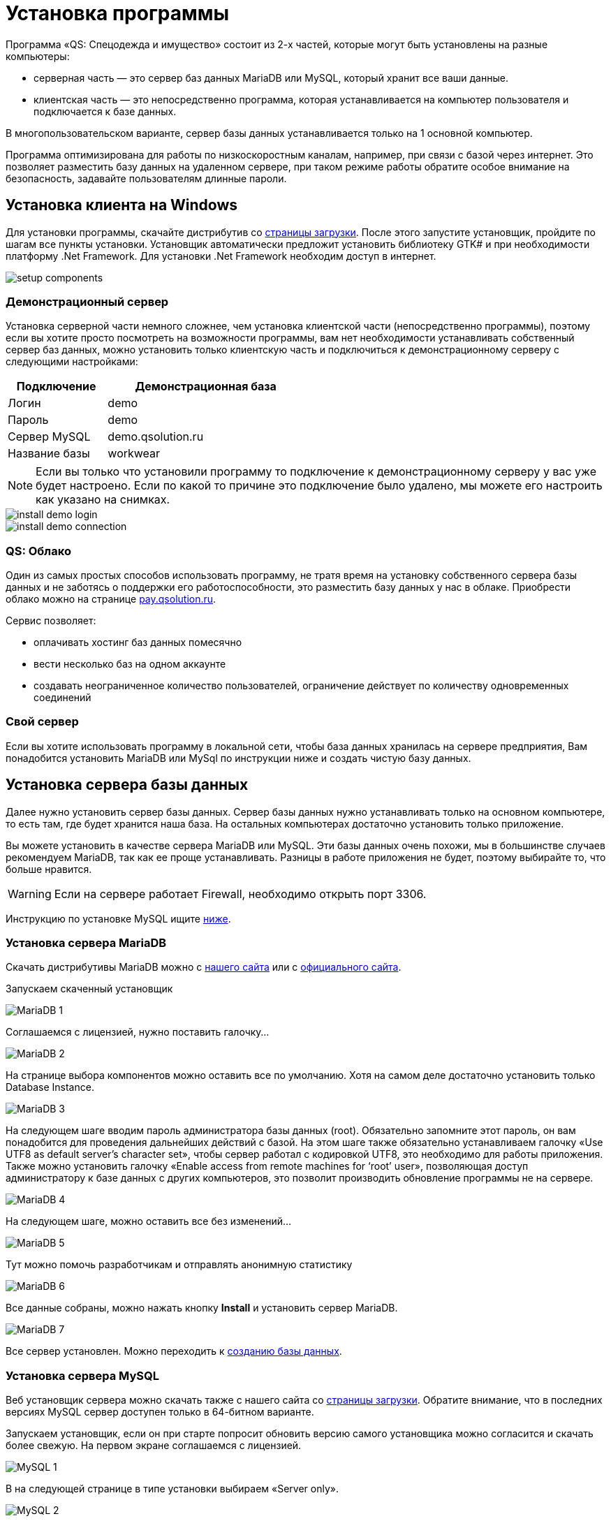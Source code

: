 = Установка программы
:experimental:

Программа «QS: Спецодежда и имущество» состоит из 2-х частей, которые могут быть установлены на разные компьютеры:

* серверная часть — это сервер баз данных MariaDB или MySQL, который хранит все ваши данные.
* клиентская часть — это непосредственно программа, которая устанавливается на компьютер пользователя и подключается к базе данных.

В многопользовательском варианте, сервер базы данных устанавливается только на 1 основной компьютер.

Программа оптимизирована для работы по низкоскоростным каналам, например, при связи с базой через интернет.
Это позволяет разместить базу данных на удаленном сервере, при таком режиме работы обратите особое внимание на безопасность, задавайте пользователям длинные пароли.

[#install-client-win]
== Установка клиента на Windows
Для установки программы, скачайте дистрибутив со http://workwear.qsolution.ru/skachat-programmu/[страницы загрузки]. После этого запустите установщик, пройдите по шагам все пункты установки. Установщик автоматически предложит установить библиотеку GTK# и при необходимости платформу .Net Framework. Для установки .Net Framework необходим доступ в интернет.

image::setup-components.png[]

[#demo-server]
=== Демонстрационный сервер

Установка серверной части немного сложнее, чем установка клиентской части (непосредственно программы), поэтому если вы хотите просто посмотреть на возможности программы, вам нет необходимости устанавливать собственный сервер баз данных, можно установить только клиентскую часть и подключиться к демонстрационному серверу с следующими настройками:

[width="50%", cols=">1,<2"]
|===
|Подключение| Демонстрационная база

|Логин| demo

|Пароль| demo

|Сервер MySQL| demo.qsolution.ru

|Название базы| workwear
|===

NOTE: Если вы только что установили программу то подключение к демонстрационному серверу у вас уже будет настроено. Если по какой то причине это подключение было удалено, мы можете его настроить как указано на снимках.

image::install_demo-login.png[]
image::install_demo-connection.png[]

[#QS-Cloude]
=== QS: Облако

Один из самых простых способов использовать программу, не тратя время на установку собственного сервера базы данных и не заботясь о поддержки его работоспособности, это разместить базу данных у нас в облаке. Приобрести облако можно на странице http://pay.qsolution.ru/?edition=cloud[pay.qsolution.ru].

Сервис позволяет:

* оплачивать хостинг баз данных помесячно 
* вести несколько баз на одном аккаунте
* создавать неограниченное количество пользователей, ограничение действует по количеству одновременных соединений

=== Свой сервер

Если вы хотите использовать программу в локальной сети, чтобы база данных хранилась на сервере предприятия, Вам понадобится установить MariaDB или MySql по инструкции ниже и создать чистую базу данных.

[#InstallDBServer]
== Установка сервера базы данных

Далее нужно установить сервер базы данных. Сервер базы данных нужно устанавливать только на основном компьютере, то есть там, где будет хранится наша база. На остальных компьютерах достаточно установить только приложение.

Вы можете установить в качестве сервера MariaDB или MySQL. Эти базы данных очень похожи, мы в большинстве случаев рекомендуем MariaDB, так как ее проще устанавливать. Разницы в работе приложения не будет, поэтому выбирайте то, что больше нравится.

[WARNING]
====
Если на сервере работает Firewall, необходимо открыть порт 3306.
====

Инструкцию по установке MySQL ищите <<MySQL,ниже>>.
[#MariaDB]
=== Установка сервера MariaDB

Скачать дистрибутивы MariaDB можно с http://workwear.qsolution.ru/skachat-programmu/[нашего сайта] или с https://mariadb.com/downloads/[официального сайта].

Запускаем скаченный установщик

image::MariaDB-1.png[]

Соглашаемся с лицензией, нужно поставить галочку…

image::MariaDB-2.png[]

На странице выбора компонентов можно оставить все по умолчанию. Хотя на самом деле достаточно установить только Database Instance.


image::MariaDB-3.png[]

На следующем шаге вводим пароль администратора базы данных (root). Обязательно запомните этот пароль, он вам понадобится для проведения дальнейших действий с базой. На этом шаге также обязательно устанавливаем галочку «Use UTF8 as default server’s character set», чтобы сервер работал с кодировкой UTF8, это необходимо для работы приложения. Также можно установить галочку «Enable access from remote machines for ‘root’ user», позволяющая доступ администратору к базе данных с других компьютеров, это позволит производить обновление программы не на сервере.

image::MariaDB-4.png[]

На следующем шаге, можно оставить все без изменений…

image::MariaDB-5.png[]

Тут можно помочь разработчикам и отправлять анонимную статистику

image::MariaDB-6.png[]

Все данные собраны, можно нажать кнопку btn:[Install] и установить сервер MariaDB.

image::MariaDB-7.png[]

Все сервер установлен. Можно переходить к <<create-database,созданию базы данных>>.

[#MySQL]
=== Установка сервера MySQL

Веб установщик сервера можно скачать также с нашего сайта со http://workwear.qsolution.ru/skachat-programmu/[страницы загрузки]. Обратите внимание, что в последних версиях MySQL сервер доступен только в 64-битном варианте.

Запускаем установщик, если он при старте попросит обновить версию самого установщика можно согласится и скачать более свежую. На первом экране соглашаемся с лицензией.

image::MySQL-1.png[]

В на следующей странице в типе установки выбираем «Server only».

image::MySQL-2.png[]

Далее веб установщик предложит скачать из интернета подходящую под вашу систему версию сервера MySQL. Нажимаем btn:[Execute], установщик скачает и запустит установку сервера.

image::MySQL-3.png[]

После установки, необходимо настроить сервер. Нажимаем btn:[Next >].

image::MySQL-4.png[]

Выбираем тип установки, вам скорей всего нужен отдельный сервер.

image::MySQL-5.png[]

В «Config Type» выбираем «Server Machine». Остальные пункты можно оставить без изменений.

image::MySQL-6.png[]

На следующей странице выбираем метод аутентификации, выбираем традиционный (Use Legacy Authentication Method)

image::MySQL-7.png[]

На следующем экране нам необходимо задать пароль для администратора (root) сервера. Введите его и запомните, он вам понадобится в дальнейшем для выполнения административных действий с базой, таких как создание пользователей, создание и обновление базы.

image::MySQL-8.png[]

На следующем экране все оставляем по умолчанию.

image::MySQL-9.png[]

Нажимаем btn:[Execute] для применения сделанных настроек.

image::MySQL-10.png[]

На этом настройка MySQL закончена, дождитесь завершения выполнения и переходим к созданию базы.

image::MySQL-11.png[]

[#create-database]
== Создание чистой базы данных

Запускаем программу «QS: Спецодежда и имущество» с рабочего стола. В окне входа выбираем «Редактор подключений».

image::create-base-1.png[]

В редакторе подключений нажимаем на кнопку с создания нового подключения btn:[+].

image::create-base-2.png[]

Вводим название подключения (будет отображаться в окне входа), адрес сервера MySQL, если сервер установлен на этом компьютере можно написать «localhost», если сервер на другом компьютере нужно указать адрес этого компьютера. Имя базы данных, имеет смысл менять, только для создания более одной базы. Нажимаем кнопку «Создать базу на сервере…».

image::create-base-3.png[]

Вводим пароль администратора(root), который мы вводили на этапе установки сервера базы данных.

image::create-base-4.png[]

Подождем пока идет создание базы.

image::create-base-5.png[]

[#create-user]
== Создание пользователей

После создания базы, нужно зайти в программу под администратором(root) для создания рабочих пользователей.

image::create-user-1.png[]

Добавим одного пользователя.

image::create-user-2.png[]

Более детальная информация о заполнение полей пользователя находится в разделе <<users.adoc#user-edit,Создание и изменение пользователя>>.

TIP: Если вы купили программу не забудьте <<settings.adoc#serial-number,ввести полученный серийный номер>> для активации всех возможностей. Это нужно сделать один раз для каждой новой базы данных.

== Настройка подключения к серверу базы данных

На основном компьютере мы уже создали новое подключение когда создавали базу. При использовании программы в многопользовательском режиме, подключение к базе данных нужно будет настраивать на всех компьютерах. Для запуска редактора соединений в окне входа нажимаем кнопку ➊.

image::connection-button.png[]

В редакторе соединений есть две области. Область ➊ позволяет добавить новое соединение или удалить одно из имеющихся. Добавленные здесь соединения появятся на экране входа. Область ➋ отвечает за настройку выбранного в списке слева соединения.

image::connection-edit-common.png[]

Можно выбрать 2 типа подключения: `Сервер MySQL` и `Облако Quality Solution`.

=== Подключение к сервер MySQL

Программа поддерживает работу с серверами базы данных MariaDB всех версий и MySQL начиная с 5.6, для MySQL 8.0 в режиме Legacy Authentication.

Название подключения:: Любое название базы понятное пользователю, оно будет отображаться в окне входа.
Сервер:: IP-адрес или имя компьютера на котором расположен сервер.

[TIP]
====
Если необходимо подключится к серверу с нестандартным номером порта, адрес сервера можно указать в формате ``адрес:порт``.
====

Название базы:: Имя базы на сервере. С настройками сервера по умолчанию, заглавные и строчные символы имеют значение.

В этом же окне есть возможность создать новую базы данных нажав btn:[Создать базу на сервере...]. см. <<#create-database>>

=== Подключение к облаку Quality Solution

image::connection-edit-cloud.png[]

Название подключения:: Название, отображаемое в окне входа.
Название базы:: Имя базы на сервисе «QS: Облако». Устанавливается при создании базы, обычно высылается вам на почту после регистрации и оплаты сервиса.
Логин:: Имя вашей общей учетной записи. Выдается при регистрации.